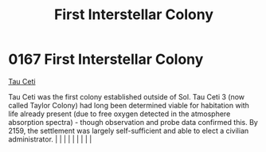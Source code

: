 :PROPERTIES:
:ID:       6a65a710-1048-436d-9ced-bd452203e945
:END:
#+title: First Interstellar Colony
#+filetags: :beacon:
*     0167  First Interstellar Colony
[[id:da11b7b5-2c5a-4f17-9cd4-ce28a2f34dbd][Tau Ceti]]  

Tau Ceti was the first colony established outside of Sol. Tau Ceti 3 (now called Taylor Colony) had long been determined viable for habitation with life already present (due to free oxygen detected in the atmosphere absorption spectra) - though observation and probe data confirmed this. By 2159, the settlement was largely self-sufficient and able to elect a civilian administrator.                                                                                                                                                                                                                                                                                                                                                                                                                                                                                                                                                                                                                                                                                                                                                                                                                                                                                                                                                                                                                                                                                                                                                                                                                                                                                                                                                                                                                                                                                                                                                                                                                                                                                                                                                                                                                                                                                                                                                                                                                                                                                                                                                                                                                                                                                                                                                                                                                                                                                                                                                                                                                                                   |   |   |                                                                                                                                                                                                                                                                                                                                                                                                                                                                                                                                                                                                                                                                                                                                                                    |   |   |   |   |   |   

[[file:img/beacons/0167.png]]
